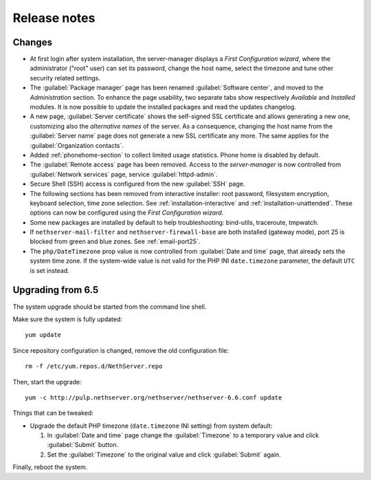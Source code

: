 =============
Release notes
=============

Changes
=======

* At first login after system installation, the server-manager displays a *First
  Configuration wizard*, where the administrator ("root" user) can set its password, change
  the host name, select the timezone and tune other security related settings.

* The :guilabel:`Package manager` page has been renamed
  :guilabel:`Software center`, and moved to the *Administration*
  section.  To enhance the page usability, two separate tabs show
  respectively *Available* and *Installed* modules.  It is now possible
  to update the installed packages and read the updates changelog.
  
* A new page, :guilabel:`Server certificate` shows the self-signed
  SSL certificate and allows generating a new one, customizing also
  the *alternative names* of the server.  As a consequence, changing the
  host name from the :guilabel:`Server name` page does not generate a
  new SSL certificate any more.  The same applies for the
  :guilabel:`Organization contacts`.

* Added :ref:`phonehome-section` to collect limited usage statistics. Phone home is disabled
  by default.

* The :guilabel:`Remote access` page has been removed. Access to the
  *server-manager* is now controlled from :guilabel:`Network services`
  page, service :guilabel:`httpd-admin`.

* Secure Shell (SSH) access is configured from the new :guilabel:`SSH`
  page.
  
* The following sections has been removed from interactive installer:
  root password, filesystem encryption, keyboard selection, time zone selection.
  See :ref:`installation-interactive` and :ref:`installation-unattended`.
  These options can now be configured using the *First
  Configuration wizard*.

* Some new packages are installed by default to help troubleshooting: bind-utils, traceroute, tmpwatch.

* If ``nethserver-mail-filter`` and ``nethserver-firewall-base`` are both installed 
  (gateway mode), port 25 is blocked from green and blue zones. See :ref:`email-port25`.

* The ``php/DateTimezone`` prop value is now controlled from
  :guilabel:`Date and time` page, that already sets the system time zone.
  If the system-wide value is not valid for the PHP INI
  ``date.timezone`` parameter, the default ``UTC`` is set instead.

Upgrading from 6.5
==================

The system upgrade should be started from the command line shell.

Make sure the system is fully updated: ::

  yum update

Since repository configuration is changed, remove the old configuration file: ::

  rm -f /etc/yum.repos.d/NethServer.repo

Then, start the upgrade: ::

  yum -c http://pulp.nethserver.org/nethserver/nethserver-6.6.conf update

Things that can be tweaked:

* Upgrade the default PHP timezone (``date.timezone`` INI setting)
  from system default:
  
  1. In :guilabel:`Date and time` page change the :guilabel:`Timezone`
     to a temporary value and click :guilabel:`Submit` button.

  2. Set the :guilabel:`Timezone` to the original value and click
     :guilabel:`Submit` again.
  	      
Finally, reboot the system.

